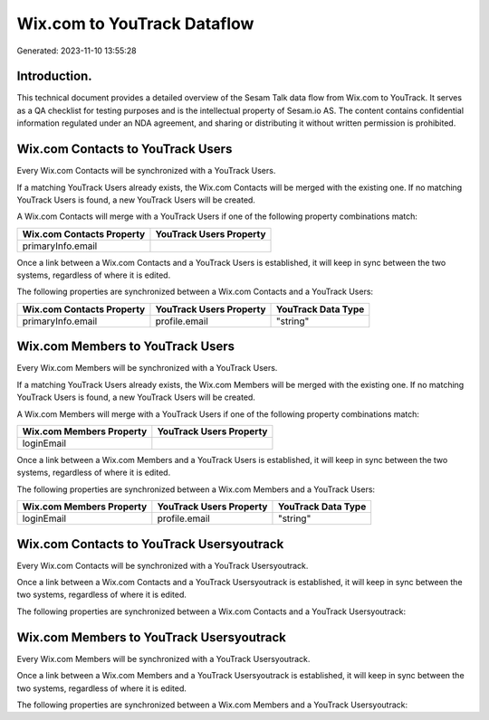 ============================
Wix.com to YouTrack Dataflow
============================

Generated: 2023-11-10 13:55:28

Introduction.
------------

This technical document provides a detailed overview of the Sesam Talk data flow from Wix.com to YouTrack. It serves as a QA checklist for testing purposes and is the intellectual property of Sesam.io AS. The content contains confidential information regulated under an NDA agreement, and sharing or distributing it without written permission is prohibited.

Wix.com Contacts to YouTrack Users
----------------------------------
Every Wix.com Contacts will be synchronized with a YouTrack Users.

If a matching YouTrack Users already exists, the Wix.com Contacts will be merged with the existing one.
If no matching YouTrack Users is found, a new YouTrack Users will be created.

A Wix.com Contacts will merge with a YouTrack Users if one of the following property combinations match:

.. list-table::
   :header-rows: 1

   * - Wix.com Contacts Property
     - YouTrack Users Property
   * - primaryInfo.email
     - 

Once a link between a Wix.com Contacts and a YouTrack Users is established, it will keep in sync between the two systems, regardless of where it is edited.

The following properties are synchronized between a Wix.com Contacts and a YouTrack Users:

.. list-table::
   :header-rows: 1

   * - Wix.com Contacts Property
     - YouTrack Users Property
     - YouTrack Data Type
   * - primaryInfo.email
     - profile.email
     - "string"


Wix.com Members to YouTrack Users
---------------------------------
Every Wix.com Members will be synchronized with a YouTrack Users.

If a matching YouTrack Users already exists, the Wix.com Members will be merged with the existing one.
If no matching YouTrack Users is found, a new YouTrack Users will be created.

A Wix.com Members will merge with a YouTrack Users if one of the following property combinations match:

.. list-table::
   :header-rows: 1

   * - Wix.com Members Property
     - YouTrack Users Property
   * - loginEmail
     - 

Once a link between a Wix.com Members and a YouTrack Users is established, it will keep in sync between the two systems, regardless of where it is edited.

The following properties are synchronized between a Wix.com Members and a YouTrack Users:

.. list-table::
   :header-rows: 1

   * - Wix.com Members Property
     - YouTrack Users Property
     - YouTrack Data Type
   * - loginEmail
     - profile.email
     - "string"


Wix.com Contacts to YouTrack Usersyoutrack
------------------------------------------
Every Wix.com Contacts will be synchronized with a YouTrack Usersyoutrack.

Once a link between a Wix.com Contacts and a YouTrack Usersyoutrack is established, it will keep in sync between the two systems, regardless of where it is edited.

The following properties are synchronized between a Wix.com Contacts and a YouTrack Usersyoutrack:

.. list-table::
   :header-rows: 1

   * - Wix.com Contacts Property
     - YouTrack Usersyoutrack Property
     - YouTrack Data Type


Wix.com Members to YouTrack Usersyoutrack
-----------------------------------------
Every Wix.com Members will be synchronized with a YouTrack Usersyoutrack.

Once a link between a Wix.com Members and a YouTrack Usersyoutrack is established, it will keep in sync between the two systems, regardless of where it is edited.

The following properties are synchronized between a Wix.com Members and a YouTrack Usersyoutrack:

.. list-table::
   :header-rows: 1

   * - Wix.com Members Property
     - YouTrack Usersyoutrack Property
     - YouTrack Data Type

